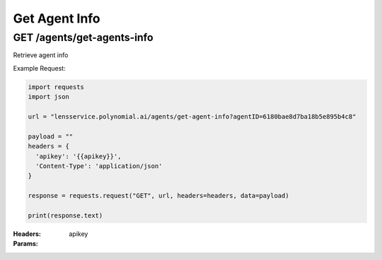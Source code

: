 ==================================
Get Agent Info
==================================
-----------------------------------
GET /agents/get-agents-info
-----------------------------------

Retrieve agent info

Example Request:

.. code:: python

    import requests
    import json
    
    url = "lensservice.polynomial.ai/agents/get-agent-info?agentID=6180bae8d7ba18b5e895b4c8"
    
    payload = ""
    headers = {
      'apikey': '{{apikey}}',
      'Content-Type': 'application/json'
    }
    
    response = requests.request("GET", url, headers=headers, data=payload)
    
    print(response.text)

:Headers:     
      apikey

:Params:
